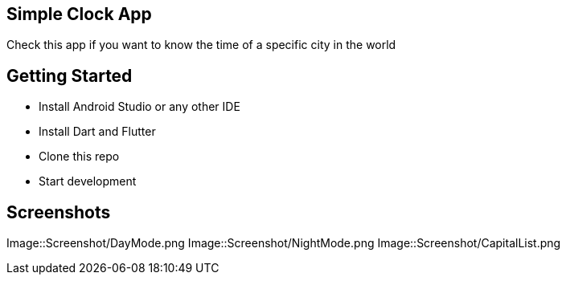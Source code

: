 == Simple Clock App

Check this app if you want to know the time of a specific city in the world

== Getting Started

- Install Android Studio or any other IDE
- Install Dart and Flutter
- Clone this repo
- Start development

== Screenshots

Image::Screenshot/DayMode.png
Image::Screenshot/NightMode.png
Image::Screenshot/CapitalList.png


